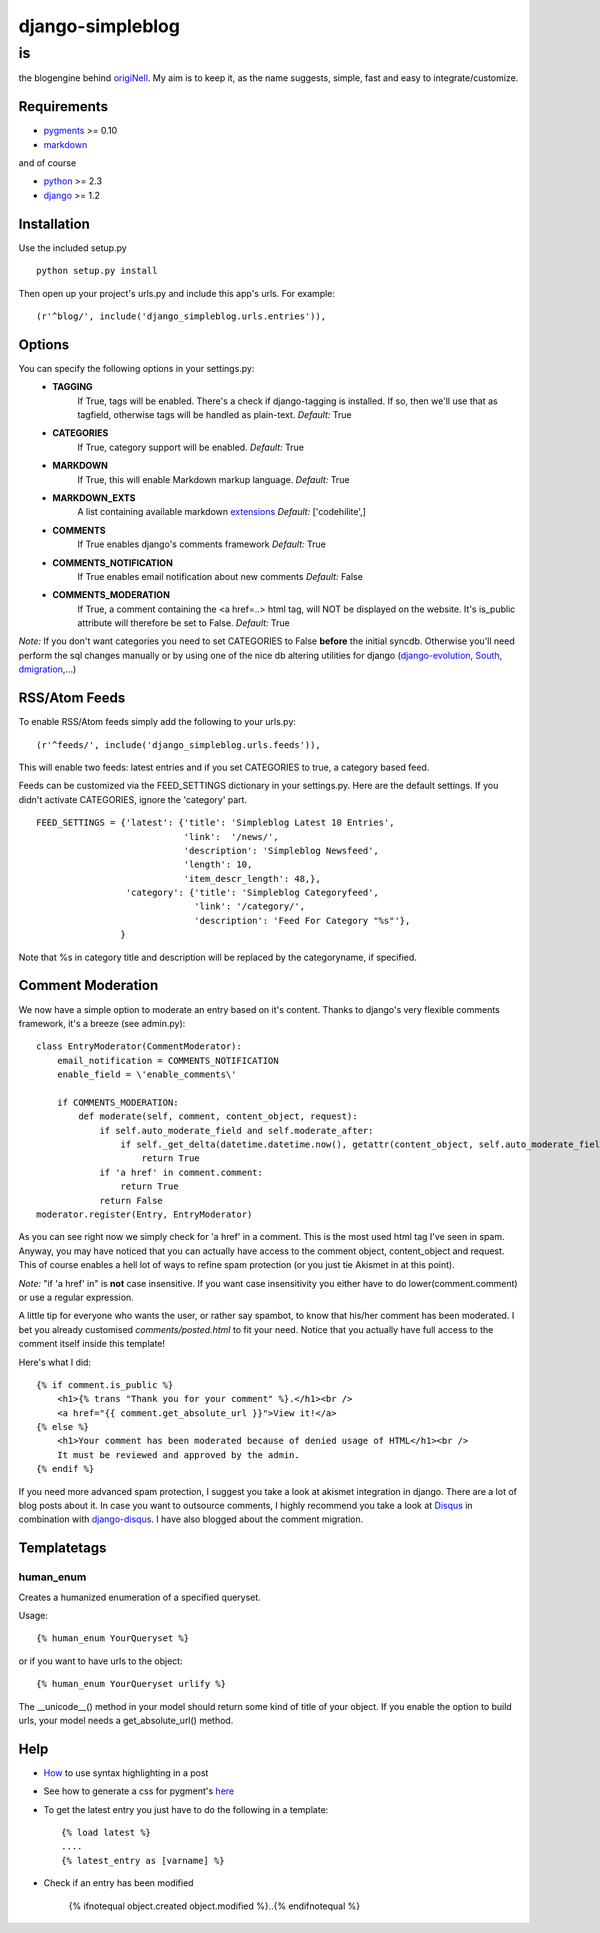 =================
django-simpleblog
=================

--
is
--

the blogengine behind origiNell_. My aim is to keep it, as the name suggests, simple, fast and easy to integrate/customize.

Requirements
============

* pygments_ >= 0.10
* markdown_

and of course

+ python_ >= 2.3
+ django_ >= 1.2

Installation
============

Use the included setup.py

::

    python setup.py install

Then open up your project's urls.py and include this app's urls.
For example:

::

    (r'^blog/', include('django_simpleblog.urls.entries')),

Options
=======

You can specify the following options in your settings.py:
    - **TAGGING**
                If True, tags will be enabled. There's a check if django-tagging is installed. If so, then we'll use that as tagfield, otherwise tags will be handled as plain-text.
                *Default:* True
    - **CATEGORIES**
                   If True, category support will be enabled.
                   *Default:* True
    - **MARKDOWN**
                If True, this will enable Markdown markup language.
                *Default:* True
    - **MARKDOWN_EXTS**
                A list containing available markdown extensions_
                *Default:* ['codehilite',]
    - **COMMENTS**
                If True enables django's comments framework
                *Default:* True
    - **COMMENTS_NOTIFICATION**
                If True enables email notification about new comments
                *Default:* False
    - **COMMENTS_MODERATION**
                If True, a comment containing the <a href=..> html tag, will NOT be displayed on the website.
                It's is_public attribute will therefore be set to False.
                *Default:* True

*Note:* If you don't want categories you need to set CATEGORIES to False **before** the initial syncdb. Otherwise you'll need perform the sql changes manually or by using one of the nice db altering utilities for django (django-evolution_, South_, dmigration_,...)

RSS/Atom Feeds
==============

To enable RSS/Atom feeds simply add the following to your urls.py:

::

    (r'^feeds/', include('django_simpleblog.urls.feeds')),

This will enable two feeds: latest entries and if you set CATEGORIES to true, a category based feed.

Feeds can be customized via the FEED_SETTINGS dictionary in your settings.py. Here are the default settings. If you didn't activate CATEGORIES, ignore the 'category' part.

::

    FEED_SETTINGS = {'latest': {'title': 'Simpleblog Latest 10 Entries',
                                'link':  '/news/',
                                'description': 'Simpleblog Newsfeed',
                                'length': 10,
                                'item_descr_length': 48,},
                     'category': {'title': 'Simpleblog Categoryfeed',
                                  'link': '/category/',
                                  'description': 'Feed For Category "%s"'},
                    }

Note that %s in category title and description will be replaced by the categoryname, if specified.
                    

Comment Moderation
==================

We now have a simple option to moderate an entry based on it's content. Thanks to django\'s very flexible comments framework, it's a breeze (see admin.py):

::

        class EntryModerator(CommentModerator):
            email_notification = COMMENTS_NOTIFICATION
            enable_field = \'enable_comments\'

            if COMMENTS_MODERATION:
                def moderate(self, comment, content_object, request):
                    if self.auto_moderate_field and self.moderate_after:
                        if self._get_delta(datetime.datetime.now(), getattr(content_object, self.auto_moderate_field)).days >= self.moderate_after:
                            return True
                    if 'a href' in comment.comment:
                        return True
                    return False
        moderator.register(Entry, EntryModerator)

As you can see right now we simply check for 'a href' in a comment. This is the most used html tag I've seen in spam.
Anyway, you may have noticed that you can actually have access to the comment object, content_object and request. This of course enables a hell lot of ways to refine spam protection (or you just tie Akismet in at this point).

*Note:* "if 'a href' in" is **not** case insensitive. If you want case insensitivity you either have to do lower(comment.comment) or use a regular expression.

A little tip for everyone who wants the user, or rather say spambot, to know that his/her comment has been moderated.
I bet you already customised *comments/posted.html* to fit your need. Notice that you actually have full access to the comment itself inside this template!

Here's what I did:

::

    {% if comment.is_public %}
        <h1>{% trans "Thank you for your comment" %}.</h1><br />
        <a href="{{ comment.get_absolute_url }}">View it!</a>
    {% else %}
        <h1>Your comment has been moderated because of denied usage of HTML</h1><br />
        It must be reviewed and approved by the admin.
    {% endif %}
    
If you need more advanced spam protection, I suggest you take a look at akismet integration in django. There are a lot of blog posts about it.
In case you want to outsource comments, I highly recommend you take a look at Disqus_ in combination with django-disqus_. I have also blogged about the comment migration.

Templatetags
============

human_enum
----------

Creates a humanized enumeration of a specified queryset.

Usage::

    {% human_enum YourQueryset %}

or if you want to have urls to the object::

    {% human_enum YourQueryset urlify %}

The __unicode__() method in your model should return some kind of title
of your object.
If you enable the option to build urls, your model needs a get_absolute_url()
method.

Help
====

+ How_ to use syntax highlighting in a post

+ See how to generate a css for pygment's here_

+ To get the latest entry you just have to do the following in a template::

    {% load latest %}
    ....
    {% latest_entry as [varname] %}

+ Check if an entry has been modified

    {% ifnotequal object.created object.modified %}..{% endifnotequal %}

.. _pygments: http://pygments.org/
.. _docutils: http://docutils.sourceforge.net/
.. _python: http://www.python.org/
.. _django: http://www.djangoproject.com/
.. _django-evolution: http://code.google.com/p/django-evolution/
.. _South: http://south.aeracode.org/
.. _dmigration: http://code.google.com/p/dmigrations/
.. _markdown: http://www.freewisdom.org/projects/python-markdown/
.. _extensions: http://www.freewisdom.org/projects/python-markdown/Available_Extensions
.. _How: http://www.freewisdom.org/projects/python-markdown/CodeHilite
.. _here: http://pygments.org/docs/cmdline/#generating-styles
.. _origiNell: http://www.originell.org/
.. _Disqus: http://disq.us/
.. _django-disqus: http://github.com/arthurk/django-disqus